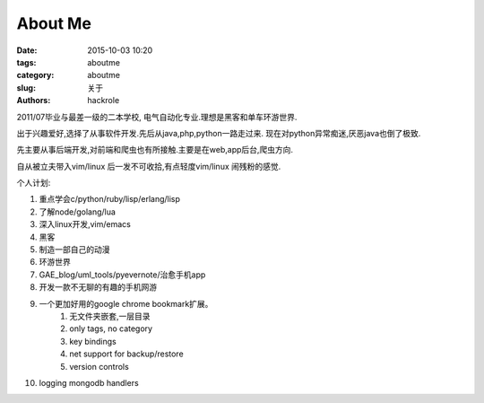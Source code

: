 About Me
========

:date: 2015-10-03 10:20
:tags: aboutme
:category: aboutme
:slug: 关于
:authors: hackrole

2011/07毕业与最差一级的二本学校, 电气自动化专业.理想是黑客和单车环游世界.

出于兴趣爱好,选择了从事软件开发.先后从java,php,python一路走过来.
现在对python异常痴迷,厌恶java也倒了极致.

先主要从事后端开发,对前端和爬虫也有所接触.主要是在web,app后台,爬虫方向.

自从被立夫带入vim/linux 后一发不可收拾,有点轻度vim/linux 闹残粉的感觉.

个人计划:

1) 重点学会c/python/ruby/lisp/erlang/lisp

2) 了解node/golang/lua

3) 深入linux开发,vim/emacs

4) 黑客

5) 制造一部自己的动漫

6) 环游世界

7) GAE_blog/uml_tools/pyevernote/治愈手机app

8) 开发一款不无聊的有趣的手机网游

9) 一个更加好用的google chrome bookmark扩展。
    1) 无文件夹嵌套,一层目录
    2) only tags, no category
    3) key bindings
    4) net support for backup/restore
    5) version controls

10) logging mongodb handlers
